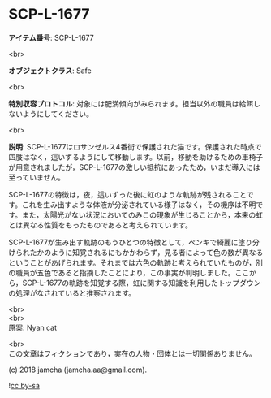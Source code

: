 #+OPTIONS: toc:nil
#+OPTIONS: \n:t

* SCP-L-1677

  *アイテム番号*: SCP-L-1677

  <br>

  *オブジェクトクラス*: Safe

  <br>

  *特別収容プロトコル*: 対象には肥満傾向がみられます。担当以外の職員は給餌しないようにしてください。

  <br>

  *説明*: SCP-L-1677はロサンゼルス4番街で保護された猫です。保護された時点で四肢はなく，這いずるようにして移動します。以前，移動を助けるための車椅子が用意されましたが，SCP-L-1677の激しい抵抗にあったため，いまだ導入には至っていません。

  SCP-L-1677の特徴は，夜，這いずった後に虹のような軌跡が残されることです。これを生み出すような体液が分泌されている様子はなく，その機序は不明です。また，太陽光がない状況においてのみこの現象が生じることから，本来の虹とは異なる性質をもったものであると考えられています。

  SCP-L-1677が生み出す軌跡のもうひとつの特徴として，ペンキで綺麗に塗り分けられたかのように知覚されるにもかかわらず，見る者によって色の数が異なるということがあげられます。それまでは六色の軌跡と考えられていたものが，別の職員が五色であると指摘したことにより，この事実が判明しました。ここから，SCP-L-1677の軌跡を知覚する際，虹に関する知識を利用したトップダウンの処理がなされていると推察されます。

  <br>
  <br>
  原案: Nyan cat

  <br>
  この文章はフィクションであり，実在の人物・団体とは一切関係ありません。

  (c) 2018 jamcha (jamcha.aa@gmail.com).

  ![[https://i.creativecommons.org/l/by-sa/4.0/88x31.png][cc by-sa]]
